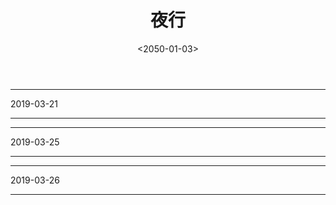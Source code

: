 #+TITLE: 夜行
#+DATE: <2050-01-03>
#+CATEGORIES: 想说
#+TAGS: 夜行
#+HTML: <!-- toc -->
#+HTML: <!-- more -->
------------------------------------------------------
2019-03-21
[[file:./2050-01-03-想说-夜行/IMG_20190321_223846.jpg]]
------------------------------------------------------
------------------------------------------------------
2019-03-25
[[file:./2050-01-03-想说-夜行/IMG_20190325_222050.jpg]]
------------------------------------------------------
------------------------------------------------------
2019-03-26
[[file:./2050-01-03-想说-夜行/IMG_20190326_233056.jpg]]
------------------------------------------------------
